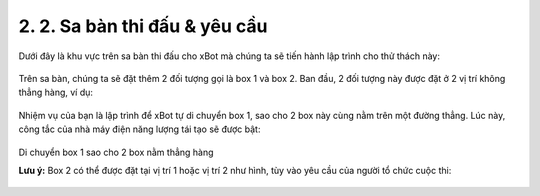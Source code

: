 2. 2. Sa bàn thi đấu & yêu cầu 
=================

Dưới đây là khu vực trên sa bàn thi đấu cho xBot mà chúng ta sẽ tiến hành lập trình cho thử thách này:

..  figure:: images/2.1.jpg
    :scale: 90%
    :align: center 

Trên sa bàn, chúng ta sẽ đặt thêm 2 đối tượng gọi là box 1 và box 2. Ban đầu, 2 đối tượng này được đặt ở 2 vị trí không thẳng hàng, ví dụ:

..  figure:: images/2.2.jpg
    :scale: 100%
    :align: center 

Nhiệm vụ của bạn là lập trình để xBot tự di chuyển box 1, sao cho 2 box này cùng nằm trên một đường thẳng. Lúc này, công tắc của nhà máy điện năng lượng tái tạo sẽ được bật:

..  figure:: images/2.3.jpg
    :scale: 100%
    :align: center 

Di chuyển box 1 sao cho 2 box nằm thẳng hàng


**Lưu ý:** Box 2 có thể được đặt tại vị trí 1 hoặc vị trí 2 như hình, tùy vào yêu cầu của người tổ chức cuộc thi:

..  figure:: images/2.4.jpg
    :scale: 100%
    :align: center 